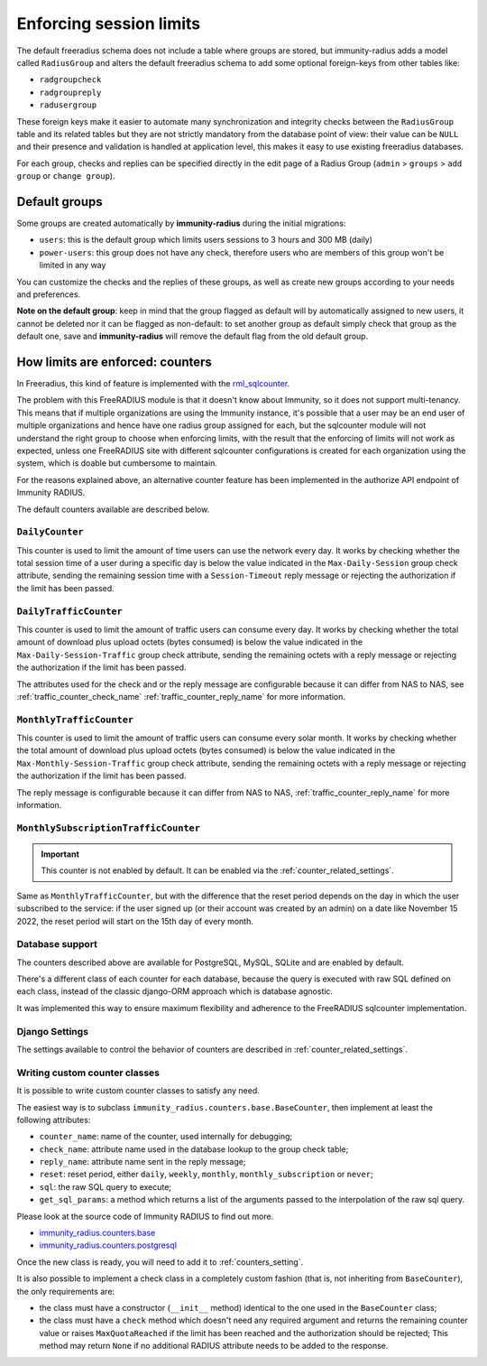 ========================
Enforcing session limits
========================

The default freeradius schema does not include a table where groups are stored,
but immunity-radius adds a model called ``RadiusGroup`` and alters the default
freeradius schema to add some optional foreign-keys from other tables like:

- ``radgroupcheck``
- ``radgroupreply``
- ``radusergroup``

These foreign keys make it easier to automate many synchronization and integrity
checks between the ``RadiusGroup`` table and its related tables but they are
not strictly mandatory from the database point of view:
their value can be ``NULL`` and their presence and validation is handled at
application level, this makes it easy to use existing freeradius databases.

For each group, checks and replies can be specified directly in the edit page
of a Radius Group (``admin`` > ``groups`` > ``add group`` or ``change group``).

Default groups
--------------

Some groups are created automatically by **immunity-radius** during the initial
migrations:

- ``users``: this is the default group which limits users sessions
  to 3 hours and 300 MB (daily)
- ``power-users``: this group does not have any check, therefore users who
  are members of this group won't be limited in any way

You can customize the checks and the replies of these groups, as well as create
new groups according to your needs and preferences.

**Note on the default group**: keep in mind that the group flagged as
default will by automatically assigned to new users, it cannot be deleted nor
it can be flagged as non-default: to set another group as default simply check
that group as the default one, save and **immunity-radius** will remove the
default flag from the old default group.

.. _counters:

How limits are enforced: counters
---------------------------------

In Freeradius, this kind of feature is implemented with the
`rml_sqlcounter <https://wiki.freeradius.org/modules/Rlm_sqlcounter>`_.

The problem with this FreeRADIUS module is that it doesn't know about Immunity,
so it does not support multi-tenancy.
This means that if multiple organizations are using the Immunity instance,
it's possible that a user may be an end user of multiple organizations and
hence have one radius group assigned for each, but the sqlcounter module will
not understand the right group to choose when enforcing limits, with the
result that the enforcing of limits will not work as expected, unless one
FreeRADIUS site with different sqlcounter configurations is created for
each organization using the system, which is doable but cumbersome to maintain.

For the reasons explained above, an alternative counter feature
has been implemented in the authorize API endpoint of Immunity RADIUS.

The default counters available are described below.

``DailyCounter``
~~~~~~~~~~~~~~~~

This counter is used to limit the amount of time users can use
the network every day. It works by checking whether the total
session time of a user during a specific day is below the value indicated in
the ``Max-Daily-Session`` group check attribute, sending the remaining
session time with a ``Session-Timeout`` reply message or rejecting
the authorization if the limit has been passed.

.. _daily_traffic_counter:

``DailyTrafficCounter``
~~~~~~~~~~~~~~~~~~~~~~~

This counter is used to limit the amount of traffic
users can consume every day. It works by  checking whether the total amount
of download plus upload octets (bytes consumed) is below the value indicated
in the ``Max-Daily-Session-Traffic`` group check attribute, sending the
remaining octets with a reply message or rejecting
the authorization if the limit has been passed.

The attributes used for the check and or the reply message are configurable
because it can differ from NAS to NAS, see :ref:`traffic_counter_check_name`
:ref:`traffic_counter_reply_name` for more information.

``MonthlyTrafficCounter``
~~~~~~~~~~~~~~~~~~~~~~~~~

This counter is used to limit the amount of traffic
users can consume every solar month.
It works by  checking whether the total amount
of download plus upload octets (bytes consumed) is below the value indicated
in the ``Max-Monthly-Session-Traffic`` group check attribute, sending the
remaining octets with a reply message or rejecting
the authorization if the limit has been passed.

The reply message is configurable
because it can differ from NAS to NAS,
:ref:`traffic_counter_reply_name` for more information.

``MonthlySubscriptionTrafficCounter``
~~~~~~~~~~~~~~~~~~~~~~~~~~~~~~~~~~~~~

.. important::

  This counter is not enabled by default.
  It can be enabled via the :ref:`counter_related_settings`.

Same as ``MonthlyTrafficCounter``, but with the difference that
the reset period depends on the day in which the user subscribed
to the service: if the user signed up (or their account was created by
an admin) on a date like November 15 2022, the reset period will
start on the 15th day of every month.

Database support
~~~~~~~~~~~~~~~~

The counters described above are available for PostgreSQL, MySQL, SQLite
and are enabled by default.

There's a different class of each counter for each database, because
the query is executed with raw SQL defined on each class, instead of
the classic django-ORM approach which is database agnostic.

It was implemented this way to ensure maximum flexibility and adherence
to the FreeRADIUS sqlcounter implementation.

Django Settings
~~~~~~~~~~~~~~~

The settings available to control the behavior of counters are
described in :ref:`counter_related_settings`.

Writing custom counter classes
~~~~~~~~~~~~~~~~~~~~~~~~~~~~~~

It is possible to write custom counter classes to satisfy any need.

The easiest way is to subclass ``immunity_radius.counters.base.BaseCounter``,
then implement at least the following attributes:

- ``counter_name``: name of the counter, used internally for debugging;
- ``check_name``: attribute name used in the database lookup to the group check table;
- ``reply_name``: attribute name sent in the reply message;
- ``reset``: reset period, either ``daily``, ``weekly``, ``monthly``,
  ``monthly_subscription`` or ``never``;
- ``sql``: the raw SQL query to execute;
- ``get_sql_params``: a method which returns a list of the arguments passed
  to the interpolation of the raw sql query.

Please look at the source code of Immunity RADIUS to find out more.

- `immunity_radius.counters.base <https://github.com/edge-servers/immunity-radius/blob/master/immunity_radius/counters/base.py>`_
- `immunity_radius.counters.postgresql <https://github.com/edge-servers/immunity-radius/tree/master/immunity_radius/counters/postgresql>`_

Once the new class is ready, you will need to add it to
:ref:`counters_setting`.

It is also possible to implement a check class in a completely custom
fashion (that is, not inheriting from ``BaseCounter``), the only
requirements are:

- the class must have a constructor (``__init__`` method) identical to
  the one used in the ``BaseCounter`` class;
- the class must have a ``check`` method which doesn't need any required argument
  and returns the remaining counter value or raises ``MaxQuotaReached`` if
  the limit has been reached and the authorization should be rejected;
  This method may return ``None`` if no additional RADIUS attribute
  needs to be added to the response.
